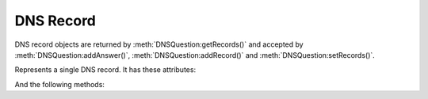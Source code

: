 DNS Record
==========

DNS record objects are returned by :meth:`DNSQuestion:getRecords()` and accepted by :meth:`DNSQuestion:addAnswer()`, :meth:`DNSQuestion:addRecord()` and  :meth:`DNSQuestion:setRecords()`.

.. class:: DNSRecord

  Represents a single DNS record.
  It has these attributes:

  .. attribute:: DNSRecord.name

    The name of the record. A :class:`DNSName`.

  .. attribute:: DNSRecord.place

    The place where the record is located,

    - 0 for the question section
    - 1 for the answer section
    - 2 for the authority section
    - 3 for the additional section

  .. attribute:: DNSRecord.ttl

    The TTL of the record

  .. attribute:: DNSRecord.type

    The type of the record (as an integer). Can for example be compared to ``pdns.A``.

  And the following methods:

  .. method:: DNSRecord:changeContent(newcontent)

    Replace the record content with ``newcontent``.
    The type and class cannot be changed.

    :param str newcontent: The replacing content

  .. method:: DNSRecord:getCA() -> ComboAddress

    If the record type is A or AAAA, a :class:`ComboAddress` representing the content is returned, nil otherwise.

  .. method:: DNSRecord:getContent() -> str

    Return a string representation of the record content.
